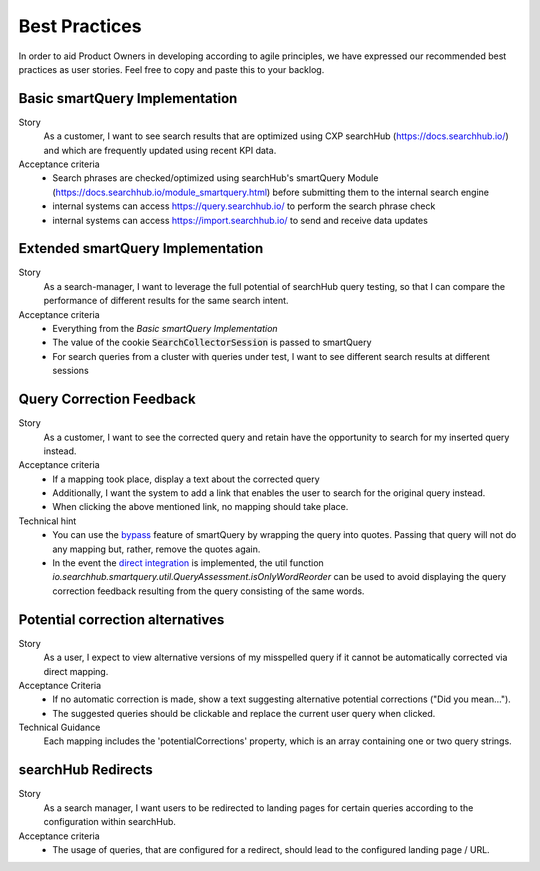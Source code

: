 Best Practices
==============

In order to aid Product Owners in developing according to agile principles, we have expressed our recommended best practices as user stories. Feel free to copy and paste this to your backlog.

Basic smartQuery Implementation
-------------------------------

Story
  As a customer, I want to see search results that are optimized using CXP searchHub (https://docs.searchhub.io/) and which are frequently updated using recent KPI data.

Acceptance criteria
  - Search phrases are checked/optimized using searchHub's smartQuery Module (https://docs.searchhub.io/module_smartquery.html) before submitting them to the internal search engine
  - internal systems can access https://query.searchhub.io/ to perform the search phrase check
  - internal systems can access https://import.searchhub.io/ to send and receive data updates


Extended smartQuery Implementation
----------------------------------

Story
  As a search-manager, I want to leverage the full potential of searchHub query testing, so that I can compare the performance of different results for the same search intent.

Acceptance criteria
  - Everything from the *Basic smartQuery Implementation*
  - The value of the cookie :code:`SearchCollectorSession` is passed to smartQuery
  - For search queries from a cluster with queries under test, I want to see different search results at different sessions


Query Correction Feedback
-------------------------

Story
  As a customer, I want to see the corrected query and retain have the opportunity to search for my inserted query instead.

Acceptance criteria
  - If a mapping took place, display a text about the corrected query
  - Additionally, I want the system to add a link that enables the user to search for the original query instead. 
  - When clicking the above mentioned link, no mapping should take place.

Technical hint
  - You can use the `bypass`_ feature of smartQuery by wrapping the query into quotes. Passing that query will not do any mapping but, rather, remove the quotes again.
  - In the event the `direct integration`_ is implemented, the util function `io.searchhub.smartquery.util.QueryAssessment.isOnlyWordReorder` can be used to avoid displaying the query correction feedback resulting from the query consisting of the same words.


Potential correction alternatives
---------------------------------

Story
  As a user, I expect to view alternative versions of my misspelled query if it cannot be automatically corrected via direct mapping. 

Acceptance Criteria
  - If no automatic correction is made, show a text suggesting alternative potential corrections ("Did you mean…").
  - The suggested queries should be clickable and replace the current user query when clicked.

Technical Guidance
  Each mapping includes the 'potentialCorrections' property, which is an array containing one or two query strings.


searchHub Redirects
-------------------

Story
  As a search manager, I want users to be redirected to landing pages for certain queries according to the configuration within searchHub.

Acceptance criteria
  - The usage of queries, that are configured for a redirect, should lead to the configured landing page / URL.


.. _bypass: common.html
.. _direct integration: direct-integration.html

